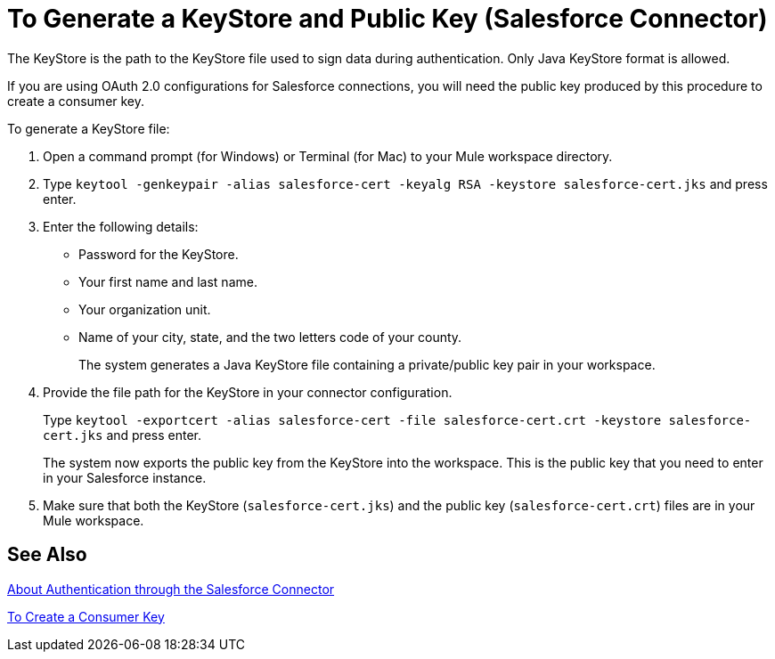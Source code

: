 = To Generate a KeyStore and Public Key (Salesforce Connector)
:keywords: salesforce connector, inbound, outbound, streaming, poll, dataweave, datasense
:imagesdir: _images
:icons: font

The KeyStore is the path to the KeyStore file used to sign data during authentication. Only Java KeyStore format is allowed.

If you are using OAuth 2.0 configurations for Salesforce connections, you will need the public key produced by this procedure to create a consumer key.

To generate a KeyStore file:

. Open a command prompt (for Windows) or Terminal (for Mac) to your Mule workspace directory.
. Type `keytool -genkeypair -alias salesforce-cert -keyalg RSA -keystore salesforce-cert.jks` and press enter.  
. Enter the following details: 
+
* Password for the KeyStore. 
* Your first name and last name. 
* Your organization unit. 
* Name of your city, state, and the two letters code of your county.
+
The system generates a Java KeyStore file containing a private/public key pair in your workspace.
+
. Provide the file path for the KeyStore in your connector configuration.
+
Type `keytool -exportcert -alias salesforce-cert -file salesforce-cert.crt -keystore salesforce-cert.jks` and press enter.
+
The system now exports the public key from the KeyStore into the workspace. This is the public key that you need to enter in your Salesforce instance.
+
. Make sure that both the KeyStore (`salesforce-cert.jks`) and the public key (`salesforce-cert.crt`) files are in your Mule workspace.

== See Also

link:/connectors/salesforce-about-authentication[About Authentication through the Salesforce Connector]

link:/connectors/salesforce-to-create-a-consumer-key[To Create a Consumer Key]
